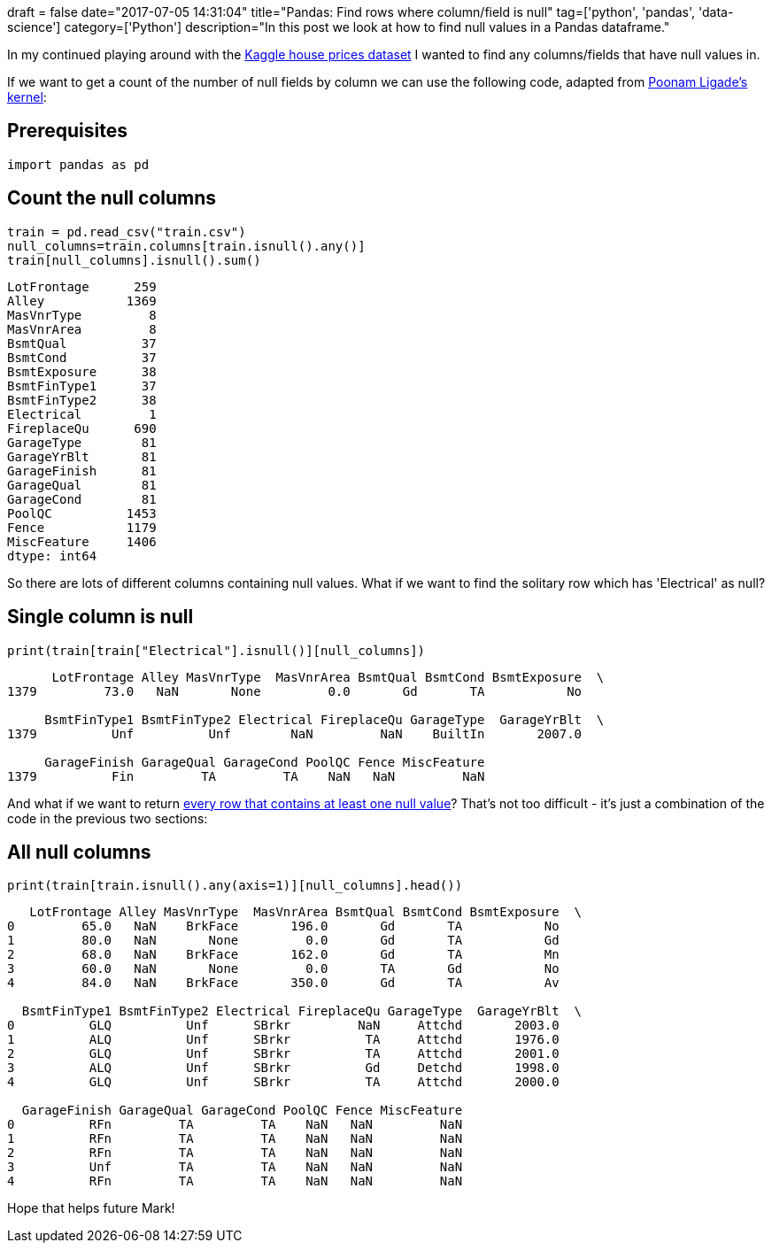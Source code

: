 +++
draft = false
date="2017-07-05 14:31:04"
title="Pandas: Find rows where column/field is null"
tag=['python', 'pandas', 'data-science']
category=['Python']
description="In this post we look at how to find null values in a Pandas dataframe."
+++

In my continued playing around with the https://www.kaggle.com/c/house-prices-advanced-regression-techniques[Kaggle house prices dataset] I wanted to find any columns/fields that have null values in.

If we want to get a count of the number of null fields by column we can use the following code, adapted from https://www.kaggle.io/svf/1188722/9f7f512433ad6a3bff46445a847dfc15/%5F%5Fresults%5F%5F.html#Missing-Value-Imputation[Poonam Ligade's kernel]:

== Prerequisites

[source,python]
----

import pandas as pd
----

== Count the null columns

[source,python]
----

train = pd.read_csv("train.csv")
null_columns=train.columns[train.isnull().any()]
train[null_columns].isnull().sum()
----

[source,text]
----

LotFrontage      259
Alley           1369
MasVnrType         8
MasVnrArea         8
BsmtQual          37
BsmtCond          37
BsmtExposure      38
BsmtFinType1      37
BsmtFinType2      38
Electrical         1
FireplaceQu      690
GarageType        81
GarageYrBlt       81
GarageFinish      81
GarageQual        81
GarageCond        81
PoolQC          1453
Fence           1179
MiscFeature     1406
dtype: int64
----

So there are lots of different columns containing null values. What if we want to find the solitary row which has 'Electrical' as null?

== Single column is null

[source,python]
----

print(train[train["Electrical"].isnull()][null_columns])
----

[source,text]
----

      LotFrontage Alley MasVnrType  MasVnrArea BsmtQual BsmtCond BsmtExposure  \
1379         73.0   NaN       None         0.0       Gd       TA           No

     BsmtFinType1 BsmtFinType2 Electrical FireplaceQu GarageType  GarageYrBlt  \
1379          Unf          Unf        NaN         NaN    BuiltIn       2007.0

     GarageFinish GarageQual GarageCond PoolQC Fence MiscFeature
1379          Fin         TA         TA    NaN   NaN         NaN
----

And what if we want to return https://stackoverflow.com/questions/14247586/python-pandas-how-to-select-rows-with-one-or-more-nulls-from-a-dataframe-without[every row that contains at least one null value]? That's not too difficult - it's just a combination of the code in the previous two sections:

== All null columns

[source,python]
----

print(train[train.isnull().any(axis=1)][null_columns].head())
----

[source,text]
----

   LotFrontage Alley MasVnrType  MasVnrArea BsmtQual BsmtCond BsmtExposure  \
0         65.0   NaN    BrkFace       196.0       Gd       TA           No
1         80.0   NaN       None         0.0       Gd       TA           Gd
2         68.0   NaN    BrkFace       162.0       Gd       TA           Mn
3         60.0   NaN       None         0.0       TA       Gd           No
4         84.0   NaN    BrkFace       350.0       Gd       TA           Av

  BsmtFinType1 BsmtFinType2 Electrical FireplaceQu GarageType  GarageYrBlt  \
0          GLQ          Unf      SBrkr         NaN     Attchd       2003.0
1          ALQ          Unf      SBrkr          TA     Attchd       1976.0
2          GLQ          Unf      SBrkr          TA     Attchd       2001.0
3          ALQ          Unf      SBrkr          Gd     Detchd       1998.0
4          GLQ          Unf      SBrkr          TA     Attchd       2000.0

  GarageFinish GarageQual GarageCond PoolQC Fence MiscFeature
0          RFn         TA         TA    NaN   NaN         NaN
1          RFn         TA         TA    NaN   NaN         NaN
2          RFn         TA         TA    NaN   NaN         NaN
3          Unf         TA         TA    NaN   NaN         NaN
4          RFn         TA         TA    NaN   NaN         NaN
----

Hope that helps future Mark!
